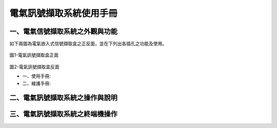 .. _電氣訊號擷取系統使用手冊:

電氣訊號擷取系統使用手冊
=======================

一、電氣信號擷取系統之外觀與功能
------------------------------
如下兩圖為電氣嵌入式信號擷取盒之正反面，並在下列出各插孔之功能及使用。

.. figure:: /使用手冊照片/a1.jpg
圖1-電氣訊號擷取盒正面

.. figure:: /使用手冊照片/a2.jpg
圖2-電氣訊號擷取盒反面

* 一、使用手冊:

* 二、維護手冊:

二、電氣訊號擷取系統之操作與說明
------------------------------

三、電氣訊號擷取系統之終端機操作
------------------------------



